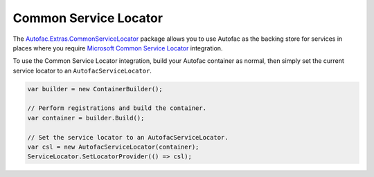 ======================
Common Service Locator
======================

The `Autofac.Extras.CommonServiceLocator <https://www.nuget.org/packages/Autofac.Extras.CommonServiceLocator/>`_ package allows you to use Autofac as the backing store for services in places where you require `Microsoft Common Service Locator <https://www.nuget.org/packages/CommonServiceLocator/>`_ integration.

To use the Common Service Locator integration, build your Autofac container as normal, then simply set the current service locator to an ``AutofacServiceLocator``.

.. sourcecode:: csharp

    var builder = new ContainerBuilder();

    // Perform registrations and build the container.
    var container = builder.Build();

    // Set the service locator to an AutofacServiceLocator.
    var csl = new AutofacServiceLocator(container);
    ServiceLocator.SetLocatorProvider(() => csl);
